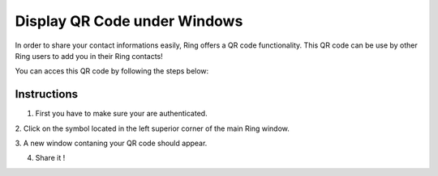 .. _displayQR:
.. |menu1| image:: display_QR_UWP/menu1.png
.. |menu2| image:: display_QR_UWP/menu2.png

Display QR Code under Windows
=============================

In order to share your contact informations easily, Ring offers a QR code
functionality. This QR code can be use by other Ring users to add you
in their Ring contacts!

You can acces this QR code by following the steps below:


Instructions
##############
1. First you have to make sure your are authenticated.

2. Click on the symbol located in the left superior corner
of the main Ring window.
|menu1|

3. A new window contaning your QR code should appear.
|menu2|

4. Share it ! 
